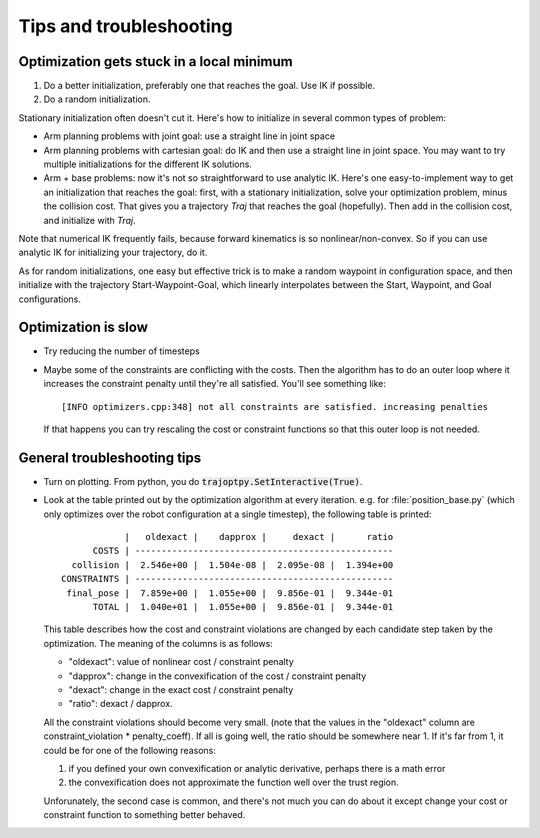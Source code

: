.. _tips:

Tips and troubleshooting
=========================

Optimization gets stuck in a local minimum
---------------------------------------------

1. Do a better initialization, preferably one that reaches the goal. Use IK if possible.
2. Do a random initialization.

Stationary initialization often doesn't cut it.
Here's how to initialize in several common types of problem:

- Arm planning problems with joint goal: use a straight line in joint space
- Arm planning problems with cartesian goal: do IK and then use a straight line in joint space. You may want to try multiple initializations for the different IK solutions.
- Arm + base problems: now it's not so straightforward to use analytic IK. Here's one easy-to-implement way to get an initialization that reaches the goal: first, with a stationary initialization, solve your optimization problem, minus the collision cost. That gives you a trajectory `Traj` that reaches the goal (hopefully). Then add in the collision cost, and initialize with `Traj`.

Note that numerical IK frequently fails, because forward kinematics is so nonlinear/non-convex. So if you can use analytic IK for initializing your trajectory, do it.

As for random initializations, one easy but effective trick is to make a random waypoint in configuration space, and then initialize with the trajectory Start-Waypoint-Goal, which linearly interpolates between the Start, Waypoint, and Goal configurations.


Optimization is slow
-----------------------

* Try reducing the number of timesteps
* Maybe some of the constraints are conflicting with the costs. Then the algorithm has to do an outer loop where it increases the constraint penalty until they're all satisfied. You'll see something like::

  [INFO optimizers.cpp:348] not all constraints are satisfied. increasing penalties

  If that happens you can try rescaling the cost or constraint functions so that this outer loop is not needed.

General troubleshooting tips
----------------------------

* Turn on plotting. From python, you do :code:`trajoptpy.SetInteractive(True)`.
* Look at the table printed out by the optimization algorithm at every iteration. e.g. for :file:`position_base.py` (which only optimizes over the robot configuration at a single timestep), the following table is printed::

                |   oldexact |    dapprox |     dexact |      ratio
          COSTS | -------------------------------------------------
      collision |  2.546e+00 |  1.504e-08 |  2.095e-08 |  1.394e+00
    CONSTRAINTS | -------------------------------------------------
     final_pose |  7.859e+00 |  1.055e+00 |  9.856e-01 |  9.344e-01
          TOTAL |  1.040e+01 |  1.055e+00 |  9.856e-01 |  9.344e-01
          
  This table describes how the cost and constraint violations are changed by each candidate step taken by the optimization.
  The meaning of the columns is as follows:
  
  - "oldexact": value of nonlinear cost / constraint penalty
  - "dapprox": change in the convexification of the cost / constraint penalty
  - "dexact": change in the exact cost / constraint penalty
  - "ratio": dexact / dapprox.
  
  All the constraint violations should become very small. (note that the values in the "oldexact" column are constraint_violation * penalty_coeff).
  If all is going well, the ratio should be somewhere near 1. If it's far from 1, it could be for one of the following reasons:
  
  1. if you defined your own convexification or analytic derivative, perhaps there is a math error
  2. the convexification does not approximate the function well over the trust region.
  
  Unforunately, the second case is common, and there's not much you can do about it except change your cost or constraint function to something better behaved.